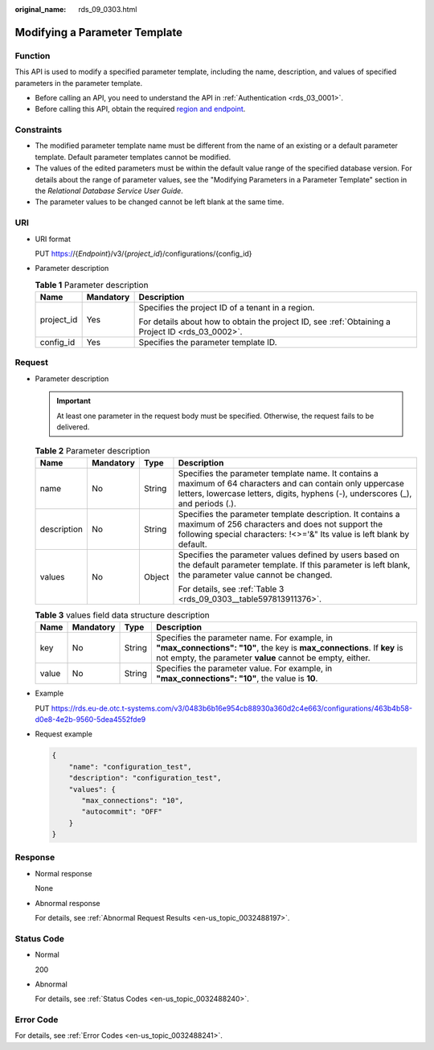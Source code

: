:original_name: rds_09_0303.html

.. _rds_09_0303:

Modifying a Parameter Template
==============================

Function
--------

This API is used to modify a specified parameter template, including the name, description, and values of specified parameters in the parameter template.

-  Before calling an API, you need to understand the API in :ref:`Authentication <rds_03_0001>`.
-  Before calling this API, obtain the required `region and endpoint <https://docs.otc.t-systems.com/en-us/endpoint/index.html>`__.

Constraints
-----------

-  The modified parameter template name must be different from the name of an existing or a default parameter template. Default parameter templates cannot be modified.
-  The values of the edited parameters must be within the default value range of the specified database version. For details about the range of parameter values, see the "Modifying Parameters in a Parameter Template" section in the *Relational Database Service User Guide*.
-  The parameter values to be changed cannot be left blank at the same time.

URI
---

-  URI format

   PUT https://{*Endpoint*}/v3/{*project_id*}/configurations/{config_id}

-  Parameter description

   .. table:: **Table 1** Parameter description

      +-----------------------+-----------------------+--------------------------------------------------------------------------------------------------+
      | Name                  | Mandatory             | Description                                                                                      |
      +=======================+=======================+==================================================================================================+
      | project_id            | Yes                   | Specifies the project ID of a tenant in a region.                                                |
      |                       |                       |                                                                                                  |
      |                       |                       | For details about how to obtain the project ID, see :ref:`Obtaining a Project ID <rds_03_0002>`. |
      +-----------------------+-----------------------+--------------------------------------------------------------------------------------------------+
      | config_id             | Yes                   | Specifies the parameter template ID.                                                             |
      +-----------------------+-----------------------+--------------------------------------------------------------------------------------------------+

Request
-------

-  Parameter description

   .. important::

      At least one parameter in the request body must be specified. Otherwise, the request fails to be delivered.

   .. table:: **Table 2** Parameter description

      +-----------------+-----------------+-----------------+-------------------------------------------------------------------------------------------------------------------------------------------------------------------------------------------------+
      | Name            | Mandatory       | Type            | Description                                                                                                                                                                                     |
      +=================+=================+=================+=================================================================================================================================================================================================+
      | name            | No              | String          | Specifies the parameter template name. It contains a maximum of 64 characters and can contain only uppercase letters, lowercase letters, digits, hyphens (-), underscores (_), and periods (.). |
      +-----------------+-----------------+-----------------+-------------------------------------------------------------------------------------------------------------------------------------------------------------------------------------------------+
      | description     | No              | String          | Specifies the parameter template description. It contains a maximum of 256 characters and does not support the following special characters: !<>='&" Its value is left blank by default.        |
      +-----------------+-----------------+-----------------+-------------------------------------------------------------------------------------------------------------------------------------------------------------------------------------------------+
      | values          | No              | Object          | Specifies the parameter values defined by users based on the default parameter template. If this parameter is left blank, the parameter value cannot be changed.                                |
      |                 |                 |                 |                                                                                                                                                                                                 |
      |                 |                 |                 | For details, see :ref:`Table 3 <rds_09_0303__table597813911376>`.                                                                                                                               |
      +-----------------+-----------------+-----------------+-------------------------------------------------------------------------------------------------------------------------------------------------------------------------------------------------+

   .. _rds_09_0303__table597813911376:

   .. table:: **Table 3** values field data structure description

      +-------+-----------+--------+--------------------------------------------------------------------------------------------------------------------------------------------------------------------------------------+
      | Name  | Mandatory | Type   | Description                                                                                                                                                                          |
      +=======+===========+========+======================================================================================================================================================================================+
      | key   | No        | String | Specifies the parameter name. For example, in **"max_connections": "10"**, the key is **max_connections**. If **key** is not empty, the parameter **value** cannot be empty, either. |
      +-------+-----------+--------+--------------------------------------------------------------------------------------------------------------------------------------------------------------------------------------+
      | value | No        | String | Specifies the parameter value. For example, in **"max_connections": "10"**, the value is **10**.                                                                                     |
      +-------+-----------+--------+--------------------------------------------------------------------------------------------------------------------------------------------------------------------------------------+

-  Example

   PUT https://rds.eu-de.otc.t-systems.com/v3/0483b6b16e954cb88930a360d2c4e663/configurations/463b4b58-d0e8-4e2b-9560-5dea4552fde9

-  Request example

   .. code-block:: text

      {
          "name": "configuration_test",
          "description": "configuration_test",
          "values": {
             "max_connections": "10",
             "autocommit": "OFF"
          }
      }

Response
--------

-  Normal response

   None

-  Abnormal response

   For details, see :ref:`Abnormal Request Results <en-us_topic_0032488197>`.

Status Code
-----------

-  Normal

   200

-  Abnormal

   For details, see :ref:`Status Codes <en-us_topic_0032488240>`.

Error Code
----------

For details, see :ref:`Error Codes <en-us_topic_0032488241>`.
